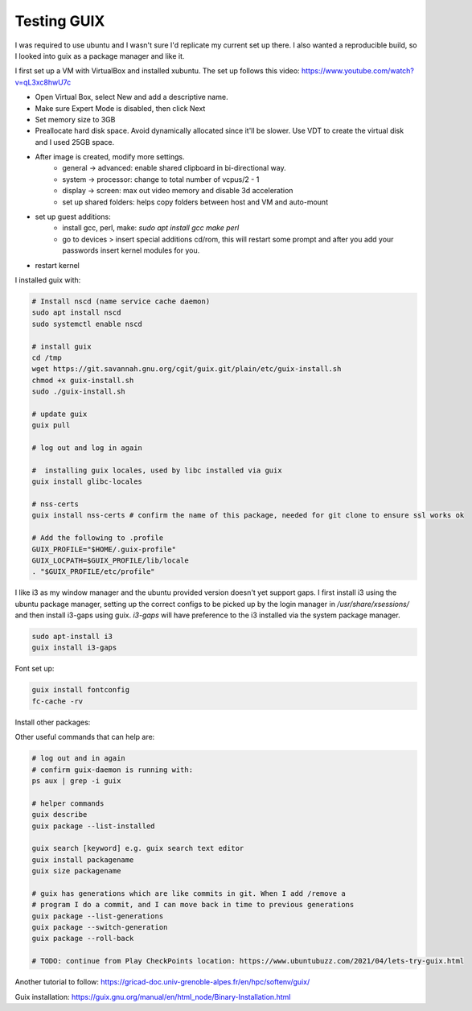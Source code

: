 ############
Testing GUIX
############

I was required to use ubuntu and I wasn't sure I'd replicate my current set up
there. I also wanted a reproducible build, so I looked into guix as a package
manager and like it.

I first set up a VM with VirtualBox and installed xubuntu. The set up follows
this video: https://www.youtube.com/watch?v=qL3xc8hwU7c

- Open Virtual Box, select New and add a descriptive name.
- Make sure Expert Mode is disabled, then click Next
- Set memory size to 3GB
- Preallocate hard disk space. Avoid dynamically allocated since it'll be
  slower. Use VDT to create the virtual disk and I used 25GB space.
- After image is created, modify more settings.
    - general -> advanced: enable shared clipboard in bi-directional way.
    - system -> processor: change to total number of vcpus/2 - 1
    - display -> screen: max out video memory and disable 3d acceleration
    - set up shared folders: helps copy folders between host and VM and
      auto-mount
- set up guest additions:
    - install gcc, perl, make: `sudo apt install gcc make perl`
    - go to devices > insert special additions cd/rom, this will restart some
      prompt and after you add your passwords insert kernel modules for you.
- restart kernel

I installed guix with:

.. code-block:: bash

    # Install nscd (name service cache daemon)
    sudo apt install nscd
    sudo systemctl enable nscd

    # install guix
    cd /tmp
    wget https://git.savannah.gnu.org/cgit/guix.git/plain/etc/guix-install.sh
    chmod +x guix-install.sh
    sudo ./guix-install.sh

    # update guix
    guix pull

    # log out and log in again

    #  installing guix locales, used by libc installed via guix
    guix install glibc-locales

    # nss-certs
    guix install nss-certs # confirm the name of this package, needed for git clone to ensure ssl works ok

    # Add the following to .profile
    GUIX_PROFILE="$HOME/.guix-profile"
    GUIX_LOCPATH=$GUIX_PROFILE/lib/locale
    . "$GUIX_PROFILE/etc/profile"

I like i3 as my window manager and the ubuntu provided version doesn't yet
support gaps. I first install i3 using the ubuntu package manager, setting up
the correct configs to be picked up by the login manager in
`/usr/share/xsessions/` and then install i3-gaps using guix. `i3-gaps` will have
preference to the i3 installed via the system package manager.

.. code-block:: bash

   sudo apt-install i3
   guix install i3-gaps

Font set up:

.. code-block:: bash

    guix install fontconfig
    fc-cache -rv




Install other packages:

.. code-block:: bash
    # installing my editor
    guix install python neovim python-pynvim

    guix install nss-certs # so that I can use git
    guix install git

Other useful commands that can help are:

.. code-block:: bash

    # log out and in again
    # confirm guix-daemon is running with:
    ps aux | grep -i guix

    # helper commands
    guix describe
    guix package --list-installed 

    guix search [keyword] e.g. guix search text editor
    guix install packagename
    guix size packagename

    # guix has generations which are like commits in git. When I add /remove a
    # program I do a commit, and I can move back in time to previous generations
    guix package --list-generations
    guix package --switch-generation
    guix package --roll-back

    # TODO: continue from Play CheckPoints location: https://www.ubuntubuzz.com/2021/04/lets-try-guix.html


Another tutorial to follow: https://gricad-doc.univ-grenoble-alpes.fr/en/hpc/softenv/guix/


Guix installation: https://guix.gnu.org/manual/en/html_node/Binary-Installation.html
